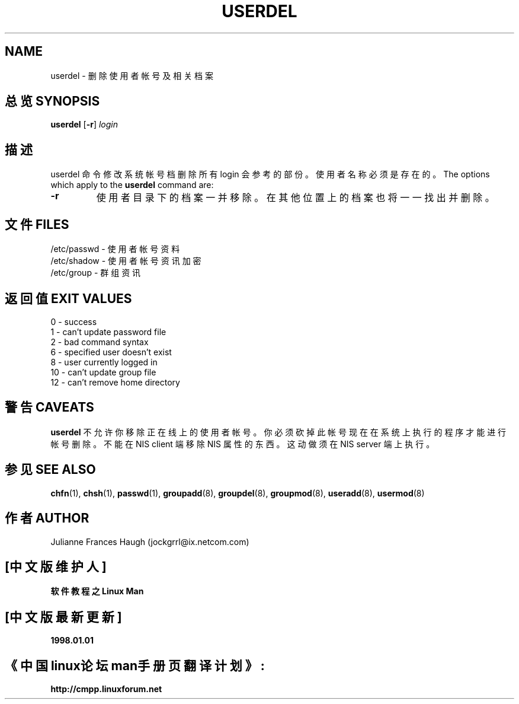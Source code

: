 .\" Copyright 1991 - 1994, Julianne Frances Haugh
.\" All rights reserved.
.\"
.\" Redistribution and use in source and binary forms, with or without
.\" modification, are permitted provided that the following conditions
.\" are met:
.\" 1. Redistributions of source code must retain the above copyright
.\"    notice, this list of conditions and the following disclaimer.
.\" 2. Redistributions in binary form must reproduce the above copyright
.\"    notice, this list of conditions and the following disclaimer in the
.\"    documentation and/or other materials provided with the distribution.
.\" 3. Neither the name of Julianne F. Haugh nor the names of its contributors
.\"    may be used to endorse or promote products derived from this software
.\"    without specific prior written permission.
.\"
.\" THIS SOFTWARE IS PROVIDED BY JULIE HAUGH AND CONTRIBUTORS ``AS IS'' AND
.\" ANY EXPRESS OR IMPLIED WARRANTIES, INCLUDING, BUT NOT LIMITED TO, THE
.\" IMPLIED WARRANTIES OF MERCHANTABILITY AND FITNESS FOR A PARTICULAR PURPOSE
.\" ARE DISCLAIMED.  IN NO EVENT SHALL JULIE HAUGH OR CONTRIBUTORS BE LIABLE
.\" FOR ANY DIRECT, INDIRECT, INCIDENTAL, SPECIAL, EXEMPLARY, OR CONSEQUENTIAL
.\" DAMAGES (INCLUDING, BUT NOT LIMITED TO, PROCUREMENT OF SUBSTITUTE GOODS
.\" OR SERVICES; LOSS OF USE, DATA, OR PROFITS; OR BUSINESS INTERRUPTION)
.\" HOWEVER CAUSED AND ON ANY THEORY OF LIABILITY, WHETHER IN CONTRACT, STRICT
.\" LIABILITY, OR TORT (INCLUDING NEGLIGENCE OR OTHERWISE) ARISING IN ANY WAY
.\" OUT OF THE USE OF THIS SOFTWARE, EVEN IF ADVISED OF THE POSSIBILITY OF
.\" SUCH DAMAGE.
.TH USERDEL 8
.SH NAME
userdel \- 删 除 使 用 者 帐 号 及 相 关 档 案
.SH "总览 SYNOPSIS"
.B userdel
[\fB-r\fR]
.I login
.SH "描述"
userdel 命 令 修 改 系 统 帐 号 档 删 除 所 有 login 会 参 考 的 部 份 。 使 用 者 名 称 必 须是 存 在 的 。
The options which apply to the \fBuserdel\fR command are:
.IP \fB-r\fR
使 用 者 目 录 下 的 档 案 一 并 移 除 。 在 其 他 位 置 上 的 档 案 也 将 一 一 找 出 并 删 除 。

.SH "文件 FILES"
/etc/passwd \- 使 用 者 帐 号 资 料
.br
/etc/shadow \- 使 用 者 帐 号 资 讯 加 密
.br
/etc/group \- 群 组 资 讯
.SH "返回值 EXIT VALUES"
0       \- success
.br
1       \- can't update password file
.br
2       \- bad command syntax
.br
6       \- specified user doesn't exist
.br
8       \- user currently logged in
.br
10      \- can't update group file
.br
12      \- can't remove home directory
.SH "警告 CAVEATS"
\fBuserdel\fR 不 允 许 你 移 除 正 在线 上 的 使 用 者 帐 号 。 你 必 须 砍 掉 此 帐 号 现 在 在 系 统 上 执 行 的 程 序 才 能 进 行 帐 号 删 除 。 不 能 在 NIS client 端 移 除 NIS 属 性 的 东 西 。 这 动 做 须 在 NIS server 端 上 执 行 。

.SH "参见 SEE ALSO"
.BR chfn (1),
.BR chsh (1),
.BR passwd (1),
.BR groupadd (8),
.BR groupdel (8),
.BR groupmod (8),
.BR useradd (8),
.BR usermod (8)
.SH "作者 AUTHOR"
Julianne Frances Haugh (jockgrrl@ix.netcom.com)

.SH "[中文版维护人]"
.B 软件教程之Linux Man 
.SH "[中文版最新更新]"
.B 1998.01.01
.SH "《中国linux论坛man手册页翻译计划》:"
.BI http://cmpp.linuxforum.net 
